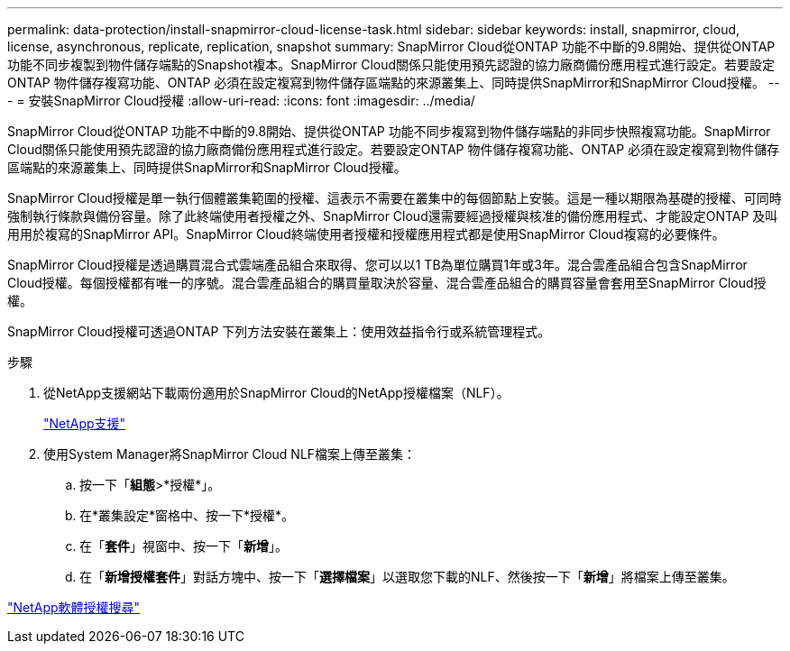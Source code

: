 ---
permalink: data-protection/install-snapmirror-cloud-license-task.html 
sidebar: sidebar 
keywords: install, snapmirror, cloud, license, asynchronous, replicate, replication, snapshot 
summary: SnapMirror Cloud從ONTAP 功能不中斷的9.8開始、提供從ONTAP 功能不同步複製到物件儲存端點的Snapshot複本。SnapMirror Cloud關係只能使用預先認證的協力廠商備份應用程式進行設定。若要設定ONTAP 物件儲存複寫功能、ONTAP 必須在設定複寫到物件儲存區端點的來源叢集上、同時提供SnapMirror和SnapMirror Cloud授權。 
---
= 安裝SnapMirror Cloud授權
:allow-uri-read: 
:icons: font
:imagesdir: ../media/


[role="lead"]
SnapMirror Cloud從ONTAP 功能不中斷的9.8開始、提供從ONTAP 功能不同步複寫到物件儲存端點的非同步快照複寫功能。SnapMirror Cloud關係只能使用預先認證的協力廠商備份應用程式進行設定。若要設定ONTAP 物件儲存複寫功能、ONTAP 必須在設定複寫到物件儲存區端點的來源叢集上、同時提供SnapMirror和SnapMirror Cloud授權。

SnapMirror Cloud授權是單一執行個體叢集範圍的授權、這表示不需要在叢集中的每個節點上安裝。這是一種以期限為基礎的授權、可同時強制執行條款與備份容量。除了此終端使用者授權之外、SnapMirror Cloud還需要經過授權與核准的備份應用程式、才能設定ONTAP 及叫用用於複寫的SnapMirror API。SnapMirror Cloud終端使用者授權和授權應用程式都是使用SnapMirror Cloud複寫的必要條件。

SnapMirror Cloud授權是透過購買混合式雲端產品組合來取得、您可以以1 TB為單位購買1年或3年。混合雲產品組合包含SnapMirror Cloud授權。每個授權都有唯一的序號。混合雲產品組合的購買量取決於容量、混合雲產品組合的購買容量會套用至SnapMirror Cloud授權。

SnapMirror Cloud授權可透過ONTAP 下列方法安裝在叢集上：使用效益指令行或系統管理程式。

.步驟
. 從NetApp支援網站下載兩份適用於SnapMirror Cloud的NetApp授權檔案（NLF）。
+
https://mysupport.netapp.com/site/global/dashboard["NetApp支援"]

. 使用System Manager將SnapMirror Cloud NLF檔案上傳至叢集：
+
.. 按一下「*組態*>*授權*」。
.. 在*叢集設定*窗格中、按一下*授權*。
.. 在「*套件*」視窗中、按一下「*新增*」。
.. 在「*新增授權套件*」對話方塊中、按一下「*選擇檔案*」以選取您下載的NLF、然後按一下「*新增*」將檔案上傳至叢集。




http://mysupport.netapp.com/licenses["NetApp軟體授權搜尋"]
